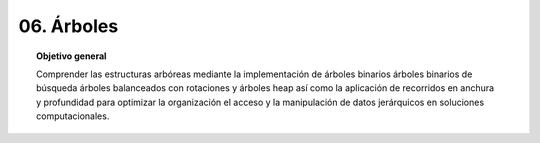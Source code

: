 ..
  Copyright (c) 2025 Allan Avendaño Sudario
  Licensed under Creative Commons Attribution-ShareAlike 4.0 International License
  SPDX-License-Identifier: CC-BY-SA-4.0

===========
06. Árboles
===========

.. topic:: Objetivo general
    :class: objetivo

    Comprender las estructuras arbóreas mediante la implementación de árboles binarios árboles binarios de búsqueda árboles balanceados con rotaciones y árboles heap así como la aplicación de recorridos en anchura y profundidad para optimizar la organización el acceso y la manipulación de datos jerárquicos en soluciones computacionales.